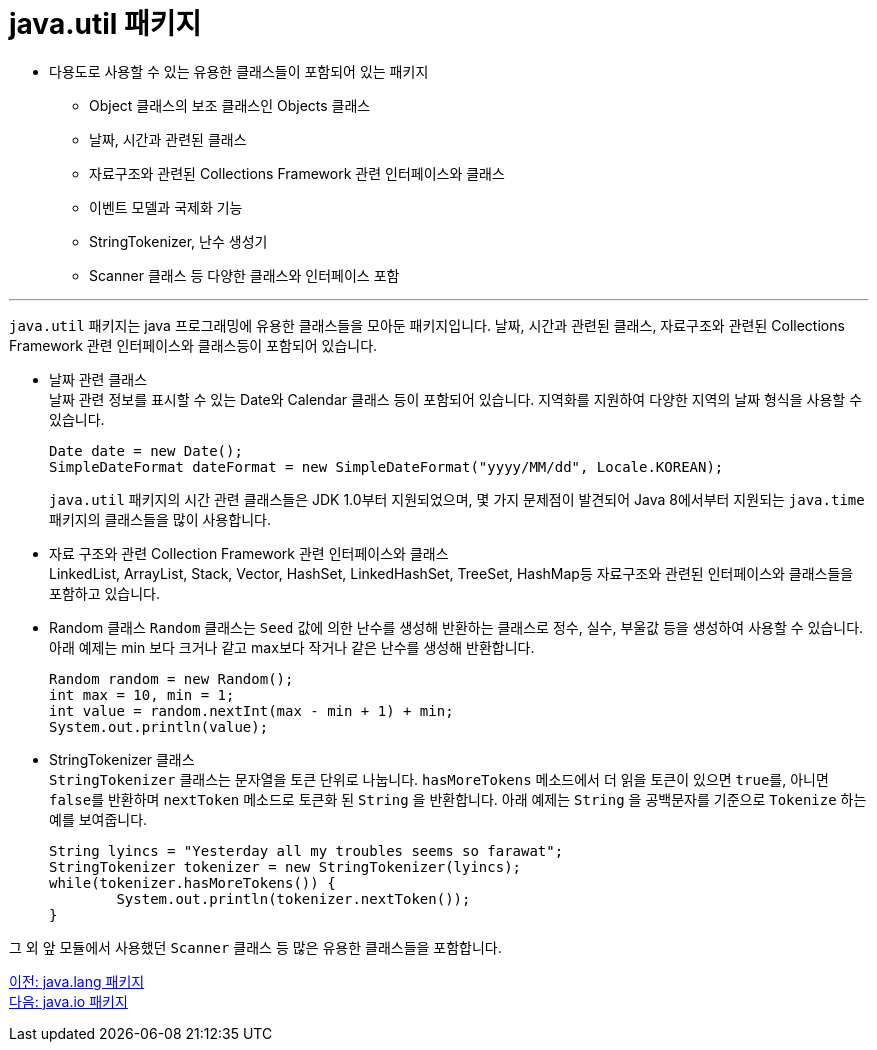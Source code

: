 = java.util 패키지

* 다용도로 사용할 수 있는 유용한 클래스들이 포함되어 있는 패키지
** Object 클래스의 보조 클래스인 Objects 클래스
** 날짜, 시간과 관련된 클래스
** 자료구조와 관련된 Collections Framework 관련 인터페이스와 클래스
** 이벤트 모델과 국제화 기능
** StringTokenizer, 난수 생성기
** Scanner 클래스 등 다양한 클래스와 인터페이스 포함

---

`java.util` 패키지는 java 프로그래밍에 유용한 클래스들을 모아둔 패키지입니다. 날짜, 시간과 관련된 클래스, 자료구조와 관련된 Collections Framework 관련 인터페이스와 클래스등이 포함되어 있습니다. 

* 날짜 관련 클래스 +
날짜 관련 정보를 표시할 수 있는 Date와 Calendar 클래스 등이 포함되어 있습니다. 지역화를 지원하여 다양한 지역의 날짜 형식을 사용할 수 있습니다. 
+
[source, java]
----
Date date = new Date();
SimpleDateFormat dateFormat = new SimpleDateFormat("yyyy/MM/dd", Locale.KOREAN);
----
+
`java.util` 패키지의 시간 관련 클래스들은 JDK 1.0부터 지원되었으며, 몇 가지 문제점이 발견되어 Java 8에서부터 지원되는 `java.time` 패키지의 클래스들을 많이 사용합니다.

* 자료 구조와 관련 Collection Framework 관련 인터페이스와 클래스 +
LinkedList, ArrayList, Stack, Vector, HashSet, LinkedHashSet, TreeSet, HashMap등 자료구조와 관련된 인터페이스와 클래스들을 포함하고 있습니다.

* Random 클래스
`Random` 클래스는 `Seed` 값에 의한 난수를 생성해 반환하는 클래스로 정수, 실수, 부울값 등을 생성하여 사용할 수 있습니다. 아래 예제는 min 보다 크거나 같고 max보다 작거나 같은 난수를 생성해 반환합니다.
+
[source, java]
--
Random random = new Random();
int max = 10, min = 1;
int value = random.nextInt(max - min + 1) + min;
System.out.println(value);
--

* StringTokenizer 클래스 +
`StringTokenizer` 클래스는 문자열을 토큰 단위로 나눕니다. `hasMoreTokens` 메소드에서 더 읽을 토큰이 있으면 `true를`, 아니면 `false를` 반환하며 `nextToken` 메소드로 토큰화 된 `String` 을 반환합니다. 아래 예제는 `String` 을 공백문자를 기준으로 `Tokenize` 하는 예를 보여줍니다.
+
[source, java]
--
String lyincs = "Yesterday all my troubles seems so farawat";
StringTokenizer tokenizer = new StringTokenizer(lyincs);
while(tokenizer.hasMoreTokens()) {
	System.out.println(tokenizer.nextToken());
}
--

그 외 앞 모듈에서 사용했던 `Scanner` 클래스 등 많은 유용한 클래스들을 포함합니다.

link:./25_java_lang_package.adoc[이전: java.lang 패키지] +
link:./27_java_io_package.adoc[다음: java.io 패키지]
